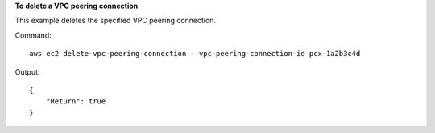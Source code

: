 **To delete a VPC peering connection**

This example deletes the specified VPC peering connection.

Command::

  aws ec2 delete-vpc-peering-connection --vpc-peering-connection-id pcx-1a2b3c4d

Output::

  {
      "Return": true
  }
